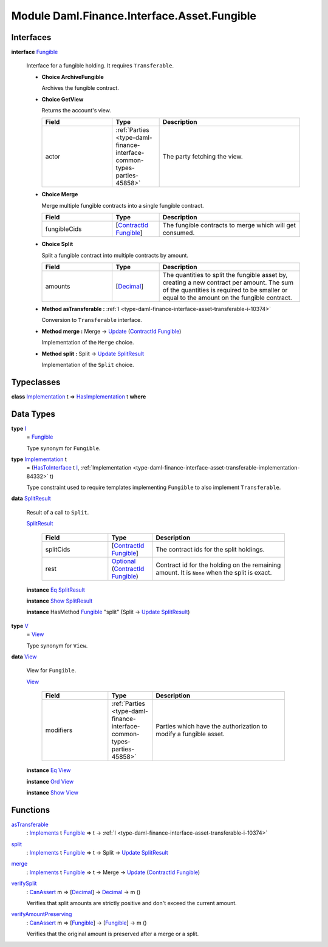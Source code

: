 .. Copyright (c) 2022 Digital Asset (Switzerland) GmbH and/or its affiliates. All rights reserved.
.. SPDX-License-Identifier: Apache-2.0

.. _module-daml-finance-interface-asset-fungible-41191:

Module Daml.Finance.Interface.Asset.Fungible
============================================

Interfaces
----------

.. _type-daml-finance-interface-asset-fungible-fungible-9379:

**interface** `Fungible <type-daml-finance-interface-asset-fungible-fungible-9379_>`_

  Interface for a fungible holding\. It requires ``Transferable``\.
  
  + **Choice ArchiveFungible**
    
    Archives the fungible contract\.
    
  
  + **Choice GetView**
    
    Returns the account's view\.
    
    .. list-table::
       :widths: 15 10 30
       :header-rows: 1
    
       * - Field
         - Type
         - Description
       * - actor
         - :ref:`Parties <type-daml-finance-interface-common-types-parties-45858>`
         - The party fetching the view\.
  
  + **Choice Merge**
    
    Merge multiple fungible contracts into a single fungible contract\.
    
    .. list-table::
       :widths: 15 10 30
       :header-rows: 1
    
       * - Field
         - Type
         - Description
       * - fungibleCids
         - \[`ContractId <https://docs.daml.com/daml/stdlib/Prelude.html#type-da-internal-lf-contractid-95282>`_ `Fungible <type-daml-finance-interface-asset-fungible-fungible-9379_>`_\]
         - The fungible contracts to merge which will get consumed\.
  
  + **Choice Split**
    
    Split a fungible contract into multiple contracts by amount\.
    
    .. list-table::
       :widths: 15 10 30
       :header-rows: 1
    
       * - Field
         - Type
         - Description
       * - amounts
         - \[`Decimal <https://docs.daml.com/daml/stdlib/Prelude.html#type-ghc-types-decimal-18135>`_\]
         - The quantities to split the fungible asset by, creating a new contract per amount\. The sum of the quantities is required to be smaller or equal to the amount on the fungible contract\.
  
  + **Method asTransferable \:** :ref:`I <type-daml-finance-interface-asset-transferable-i-10374>`
    
    Conversion to ``Transferable`` interface\.
  
  + **Method merge \:** Merge \-\> `Update <https://docs.daml.com/daml/stdlib/Prelude.html#type-da-internal-lf-update-68072>`_ (`ContractId <https://docs.daml.com/daml/stdlib/Prelude.html#type-da-internal-lf-contractid-95282>`_ `Fungible <type-daml-finance-interface-asset-fungible-fungible-9379_>`_)
    
    Implementation of the ``Merge`` choice\.
  
  + **Method split \:** Split \-\> `Update <https://docs.daml.com/daml/stdlib/Prelude.html#type-da-internal-lf-update-68072>`_ `SplitResult <type-daml-finance-interface-asset-fungible-splitresult-97557_>`_
    
    Implementation of the ``Split`` choice\.

Typeclasses
-----------

.. _class-daml-finance-interface-asset-fungible-hasimplementation-63563:

**class** `Implementation <type-daml-finance-interface-asset-fungible-implementation-98809_>`_ t \=\> `HasImplementation <class-daml-finance-interface-asset-fungible-hasimplementation-63563_>`_ t **where**


Data Types
----------

.. _type-daml-finance-interface-asset-fungible-i-30537:

**type** `I <type-daml-finance-interface-asset-fungible-i-30537_>`_
  \= `Fungible <type-daml-finance-interface-asset-fungible-fungible-9379_>`_
  
  Type synonym for ``Fungible``\.

.. _type-daml-finance-interface-asset-fungible-implementation-98809:

**type** `Implementation <type-daml-finance-interface-asset-fungible-implementation-98809_>`_ t
  \= (`HasToInterface <https://docs.daml.com/daml/stdlib/Prelude.html#class-da-internal-interface-hastointerface-68104>`_ t `I <type-daml-finance-interface-asset-fungible-i-30537_>`_, :ref:`Implementation <type-daml-finance-interface-asset-transferable-implementation-84332>` t)
  
  Type constraint used to require templates implementing ``Fungible`` to also
  implement ``Transferable``\.

.. _type-daml-finance-interface-asset-fungible-splitresult-97557:

**data** `SplitResult <type-daml-finance-interface-asset-fungible-splitresult-97557_>`_

  Result of a call to ``Split``\.
  
  .. _constr-daml-finance-interface-asset-fungible-splitresult-5958:
  
  `SplitResult <constr-daml-finance-interface-asset-fungible-splitresult-5958_>`_
  
    .. list-table::
       :widths: 15 10 30
       :header-rows: 1
    
       * - Field
         - Type
         - Description
       * - splitCids
         - \[`ContractId <https://docs.daml.com/daml/stdlib/Prelude.html#type-da-internal-lf-contractid-95282>`_ `Fungible <type-daml-finance-interface-asset-fungible-fungible-9379_>`_\]
         - The contract ids for the split holdings\.
       * - rest
         - `Optional <https://docs.daml.com/daml/stdlib/Prelude.html#type-da-internal-prelude-optional-37153>`_ (`ContractId <https://docs.daml.com/daml/stdlib/Prelude.html#type-da-internal-lf-contractid-95282>`_ `Fungible <type-daml-finance-interface-asset-fungible-fungible-9379_>`_)
         - Contract id for the holding on the remaining amount\. It is ``None`` when the split is exact\.
  
  **instance** `Eq <https://docs.daml.com/daml/stdlib/Prelude.html#class-ghc-classes-eq-22713>`_ `SplitResult <type-daml-finance-interface-asset-fungible-splitresult-97557_>`_
  
  **instance** `Show <https://docs.daml.com/daml/stdlib/Prelude.html#class-ghc-show-show-65360>`_ `SplitResult <type-daml-finance-interface-asset-fungible-splitresult-97557_>`_
  
  **instance** HasMethod `Fungible <type-daml-finance-interface-asset-fungible-fungible-9379_>`_ \"split\" (Split \-\> `Update <https://docs.daml.com/daml/stdlib/Prelude.html#type-da-internal-lf-update-68072>`_ `SplitResult <type-daml-finance-interface-asset-fungible-splitresult-97557_>`_)

.. _type-daml-finance-interface-asset-fungible-v-6670:

**type** `V <type-daml-finance-interface-asset-fungible-v-6670_>`_
  \= `View <type-daml-finance-interface-asset-fungible-view-83962_>`_
  
  Type synonym for ``View``\.

.. _type-daml-finance-interface-asset-fungible-view-83962:

**data** `View <type-daml-finance-interface-asset-fungible-view-83962_>`_

  View for ``Fungible``\.
  
  .. _constr-daml-finance-interface-asset-fungible-view-90655:
  
  `View <constr-daml-finance-interface-asset-fungible-view-90655_>`_
  
    .. list-table::
       :widths: 15 10 30
       :header-rows: 1
    
       * - Field
         - Type
         - Description
       * - modifiers
         - :ref:`Parties <type-daml-finance-interface-common-types-parties-45858>`
         - Parties which have the authorization to modify a fungible asset\.
  
  **instance** `Eq <https://docs.daml.com/daml/stdlib/Prelude.html#class-ghc-classes-eq-22713>`_ `View <type-daml-finance-interface-asset-fungible-view-83962_>`_
  
  **instance** `Ord <https://docs.daml.com/daml/stdlib/Prelude.html#class-ghc-classes-ord-6395>`_ `View <type-daml-finance-interface-asset-fungible-view-83962_>`_
  
  **instance** `Show <https://docs.daml.com/daml/stdlib/Prelude.html#class-ghc-show-show-65360>`_ `View <type-daml-finance-interface-asset-fungible-view-83962_>`_

Functions
---------

.. _function-daml-finance-interface-asset-fungible-astransferable-40294:

`asTransferable <function-daml-finance-interface-asset-fungible-astransferable-40294_>`_
  \: `Implements <https://docs.daml.com/daml/stdlib/Prelude.html#type-da-internal-interface-implements-92077>`_ t `Fungible <type-daml-finance-interface-asset-fungible-fungible-9379_>`_ \=\> t \-\> :ref:`I <type-daml-finance-interface-asset-transferable-i-10374>`

.. _function-daml-finance-interface-asset-fungible-split-17428:

`split <function-daml-finance-interface-asset-fungible-split-17428_>`_
  \: `Implements <https://docs.daml.com/daml/stdlib/Prelude.html#type-da-internal-interface-implements-92077>`_ t `Fungible <type-daml-finance-interface-asset-fungible-fungible-9379_>`_ \=\> t \-\> Split \-\> `Update <https://docs.daml.com/daml/stdlib/Prelude.html#type-da-internal-lf-update-68072>`_ `SplitResult <type-daml-finance-interface-asset-fungible-splitresult-97557_>`_

.. _function-daml-finance-interface-asset-fungible-merge-2236:

`merge <function-daml-finance-interface-asset-fungible-merge-2236_>`_
  \: `Implements <https://docs.daml.com/daml/stdlib/Prelude.html#type-da-internal-interface-implements-92077>`_ t `Fungible <type-daml-finance-interface-asset-fungible-fungible-9379_>`_ \=\> t \-\> Merge \-\> `Update <https://docs.daml.com/daml/stdlib/Prelude.html#type-da-internal-lf-update-68072>`_ (`ContractId <https://docs.daml.com/daml/stdlib/Prelude.html#type-da-internal-lf-contractid-95282>`_ `Fungible <type-daml-finance-interface-asset-fungible-fungible-9379_>`_)

.. _function-daml-finance-interface-asset-fungible-verifysplit-93847:

`verifySplit <function-daml-finance-interface-asset-fungible-verifysplit-93847_>`_
  \: `CanAssert <https://docs.daml.com/daml/stdlib/Prelude.html#class-da-internal-assert-canassert-67323>`_ m \=\> \[`Decimal <https://docs.daml.com/daml/stdlib/Prelude.html#type-ghc-types-decimal-18135>`_\] \-\> `Decimal <https://docs.daml.com/daml/stdlib/Prelude.html#type-ghc-types-decimal-18135>`_ \-\> m ()
  
  Verifies that split amounts are strictly positive and don't exceed the current amount\.

.. _function-daml-finance-interface-asset-fungible-verifyamountpreserving-12785:

`verifyAmountPreserving <function-daml-finance-interface-asset-fungible-verifyamountpreserving-12785_>`_
  \: `CanAssert <https://docs.daml.com/daml/stdlib/Prelude.html#class-da-internal-assert-canassert-67323>`_ m \=\> \[`Fungible <type-daml-finance-interface-asset-fungible-fungible-9379_>`_\] \-\> \[`Fungible <type-daml-finance-interface-asset-fungible-fungible-9379_>`_\] \-\> m ()
  
  Verifies that the original amount is preserved after a merge or a split\.
